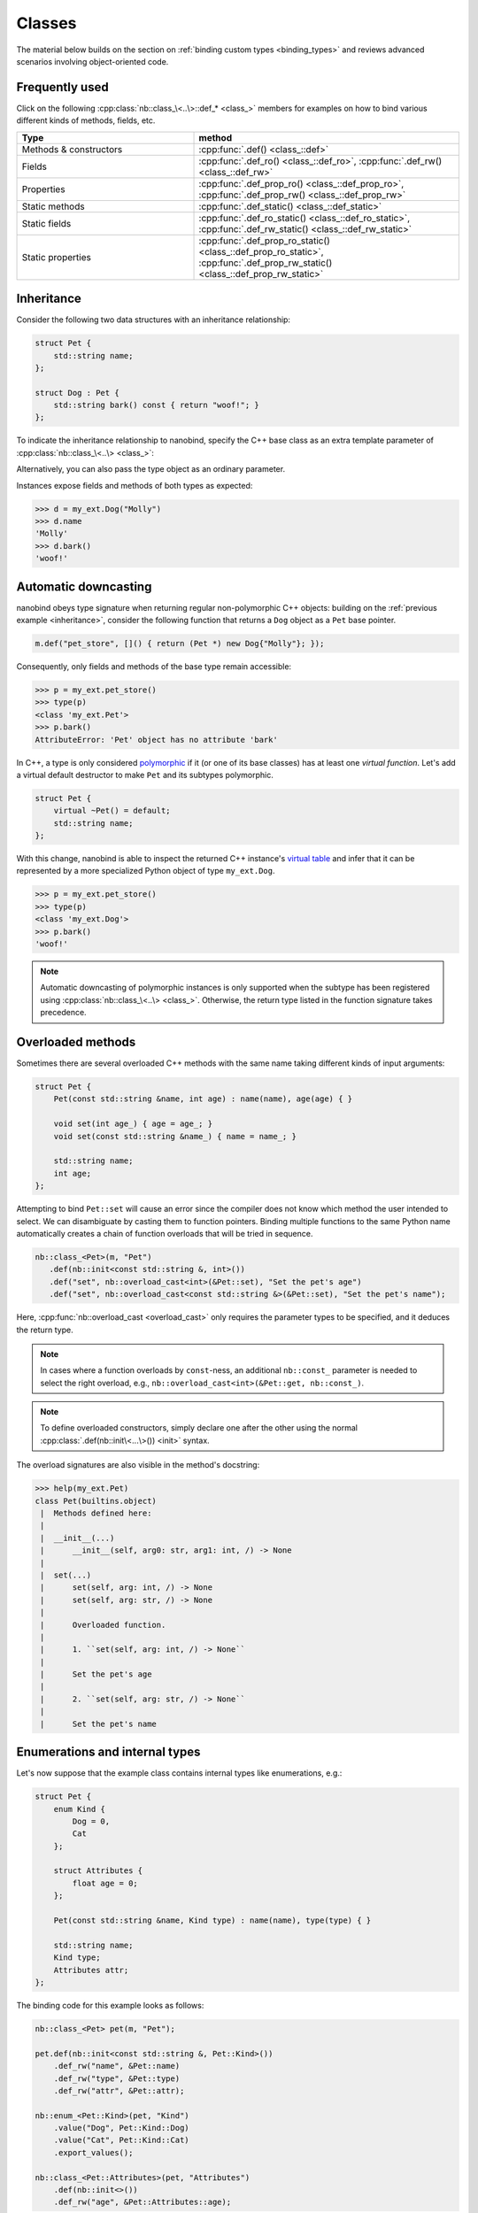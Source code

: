 .. _classes:

.. cpp:namespace:: nanobind

Classes
=======

The material below builds on the section on :ref:`binding custom types
<binding_types>` and reviews advanced scenarios involving object-oriented code.

Frequently used
---------------
Click on the following :cpp:class:`nb::class_\<..\>::def_* <class_>` members for
examples on how to bind various different kinds of methods, fields, etc.

.. list-table::
  :widths: 40 60
  :header-rows: 1

  * - Type
    - method
  * - Methods & constructors
    - :cpp:func:`.def() <class_::def>`
  * - Fields
    - :cpp:func:`.def_ro() <class_::def_ro>`,
      :cpp:func:`.def_rw() <class_::def_rw>`
  * - Properties
    - :cpp:func:`.def_prop_ro() <class_::def_prop_ro>`,
      :cpp:func:`.def_prop_rw() <class_::def_prop_rw>`
  * - Static methods
    - :cpp:func:`.def_static() <class_::def_static>`
  * - Static fields
    - :cpp:func:`.def_ro_static() <class_::def_ro_static>`,
      :cpp:func:`.def_rw_static() <class_::def_rw_static>`
  * - Static properties
    - :cpp:func:`.def_prop_ro_static() <class_::def_prop_ro_static>`,
      :cpp:func:`.def_prop_rw_static() <class_::def_prop_rw_static>`

.. _inheritance:

Inheritance
-----------

Consider the following two data structures with an inheritance relationship:

.. code-block:: cpp

    struct Pet {
        std::string name;
    };

    struct Dog : Pet {
        std::string bark() const { return "woof!"; }
    };

To indicate the inheritance relationship to nanobind, specify the C++ base
class as an extra template parameter of :cpp:class:`nb::class_\<..\> <class_>`:

.. code-block:: cpp
   :emphasize-lines: 8

   #include <nanobind/stl/string.h>

   NB_MODULE(my_ext, m) {
       nb::class_<Pet>(m, "Pet")
          .def(nb::init<const std::string &>())
          .def_rw("name", &Pet::name);

       nb::class_<Dog, Pet /* <- C++ parent type */>(m, "Dog")
           .def(nb::init<const std::string &>())
           .def("bark", &Dog::bark);
   }

Alternatively, you can also pass the type object as an ordinary parameter.

.. code-block:: cpp
   :emphasize-lines: 5

    auto pet = nb::class_<Pet>(m, "Pet")
       .def(nb::init<const std::string &>())
       .def_rw("name", &Pet::name);

    nb::class_<Dog>(m, "Dog", pet /* <- Parent type object */)
        .def(nb::init<const std::string &>())
        .def("bark", &Dog::bark);

Instances expose fields and methods of both types as expected:

.. code-block:: pycon

    >>> d = my_ext.Dog("Molly")
    >>> d.name
    'Molly'
    >>> d.bark()
    'woof!'

.. _automatic_downcasting:

Automatic downcasting
---------------------

nanobind obeys type signature when returning regular non-polymorphic C++ objects:
building on the :ref:`previous example <inheritance>`, consider the following
function that returns a ``Dog`` object as a ``Pet`` base pointer.

.. code-block:: cpp

   m.def("pet_store", []() { return (Pet *) new Dog{"Molly"}; });

Consequently, only fields and methods of the base type remain accessible:

.. code-block:: pycon

   >>> p = my_ext.pet_store()
   >>> type(p)
   <class 'my_ext.Pet'>
   >>> p.bark()
   AttributeError: 'Pet' object has no attribute 'bark'

In C++, a type is only considered `polymorphic
<https://en.wikipedia.org/wiki/Dynamic_dispatch>`_ if it (or one of its base
classes) has at least one *virtual function*. Let's add a virtual default
destructor to make ``Pet`` and its subtypes polymorphic.

.. code-block:: cpp

   struct Pet {
       virtual ~Pet() = default;
       std::string name;
   };

With this change, nanobind is able to inspect the returned C++ instance's
`virtual table <https://en.wikipedia.org/wiki/Virtual_method_table>`_ and infer
that it can be represented by a more specialized Python object of type
``my_ext.Dog``.

.. code-block:: pycon

   >>> p = my_ext.pet_store()
   >>> type(p)
   <class 'my_ext.Dog'>
   >>> p.bark()
   'woof!'

.. note::

   Automatic downcasting of polymorphic instances is only supported when the
   subtype has been registered using :cpp:class:`nb::class_\<..\> <class_>`.
   Otherwise, the return type listed in the function signature takes
   precedence.

Overloaded methods
------------------

Sometimes there are several overloaded C++ methods with the same name taking
different kinds of input arguments:

.. code-block:: cpp

    struct Pet {
        Pet(const std::string &name, int age) : name(name), age(age) { }

        void set(int age_) { age = age_; }
        void set(const std::string &name_) { name = name_; }

        std::string name;
        int age;
    };

Attempting to bind ``Pet::set`` will cause an error since the compiler does not
know which method the user intended to select. We can disambiguate by casting
them to function pointers. Binding multiple functions to the same Python name
automatically creates a chain of function overloads that will be tried in
sequence.

.. code-block:: cpp

    nb::class_<Pet>(m, "Pet")
       .def(nb::init<const std::string &, int>())
       .def("set", nb::overload_cast<int>(&Pet::set), "Set the pet's age")
       .def("set", nb::overload_cast<const std::string &>(&Pet::set), "Set the pet's name");

Here, :cpp:func:`nb::overload_cast <overload_cast>` only requires the parameter
types to be specified, and it deduces the return type.

.. note::

    In cases where a function overloads by ``const``-ness, an additional
    ``nb::const_`` parameter is needed to select the right overload, e.g.,
    ``nb::overload_cast<int>(&Pet::get, nb::const_)``.

.. note::

    To define overloaded constructors, simply declare one after the other using
    the normal :cpp:class:`.def(nb::init\<...\>()) <init>` syntax.

The overload signatures are also visible in the method's docstring:

.. code-block:: pycon

    >>> help(my_ext.Pet)
    class Pet(builtins.object)
     |  Methods defined here:
     |
     |  __init__(...)
     |      __init__(self, arg0: str, arg1: int, /) -> None
     |
     |  set(...)
     |      set(self, arg: int, /) -> None
     |      set(self, arg: str, /) -> None
     |
     |      Overloaded function.
     |
     |      1. ``set(self, arg: int, /) -> None``
     |
     |      Set the pet's age
     |
     |      2. ``set(self, arg: str, /) -> None``
     |
     |      Set the pet's name

Enumerations and internal types
-------------------------------

Let's now suppose that the example class contains internal types like enumerations, e.g.:

.. code-block:: cpp

    struct Pet {
        enum Kind {
            Dog = 0,
            Cat
        };

        struct Attributes {
            float age = 0;
        };

        Pet(const std::string &name, Kind type) : name(name), type(type) { }

        std::string name;
        Kind type;
        Attributes attr;
    };

The binding code for this example looks as follows:

.. code-block:: cpp

    nb::class_<Pet> pet(m, "Pet");

    pet.def(nb::init<const std::string &, Pet::Kind>())
        .def_rw("name", &Pet::name)
        .def_rw("type", &Pet::type)
        .def_rw("attr", &Pet::attr);

    nb::enum_<Pet::Kind>(pet, "Kind")
        .value("Dog", Pet::Kind::Dog)
        .value("Cat", Pet::Kind::Cat)
        .export_values();

    nb::class_<Pet::Attributes>(pet, "Attributes")
        .def(nb::init<>())
        .def_rw("age", &Pet::Attributes::age);


To ensure that the nested types ``Kind`` and ``Attributes`` are created within
the scope of ``Pet``, the ``pet`` type object is passed as the ``scope``
argument of the subsequent :cpp:class:`nb::enum_\<T\> <enum_>` and
:cpp:class:`nb::class_\<T\> <class_>` binding declarations. The
:cpp:func:`.export_values() <enum_::export_values>` function exports the
enumeration entries into the parent scope, which should be skipped for newer
C++11-style strongly typed enumerations.

.. code-block:: pycon

    >>> from my_ext import Pet
    >>> p = Pet("Lucy", Pet.Cat)
    >>> p.attr.age = 3
    >>> p.type
    my_ext.Kind.Cat
    >>> p.type.__name__
    'Cat'
    >>> int(p.type)
    1

.. note::

    When the annotation :cpp:class:`nb::is_arithmetic() <is_arithmetic>` is
    passed to :cpp:class:`nb::enum_\<T\> <enum_>`, the resulting Python type
    will support arithmetic and bit-level operations like comparisons, and, or,
    xor, negation, etc.

    .. code-block:: cpp

        nb::enum_<Pet::Kind>(pet, "Kind", nb::is_arithmetic())
           ...

    By default, these are omitted.

Dynamic attributes
------------------

Native Python classes can pick up new attributes dynamically:

.. code-block:: pycon

    >>> class Pet:
    ...     name = "Molly"
    ...
    >>> p = Pet()
    >>> p.name = "Charly"  # overwrite existing
    >>> p.age = 2  # dynamically add a new attribute

By default, classes exported from C++ do not support this and the only writable
attributes are the ones explicitly defined using :func:`class_::def_rw`
or :func:`class_::def_prop_rw`.

.. code-block:: cpp

    nb::class_<Pet>(m, "Pet")
        .def(nb::init<>())
        .def_rw("name", &Pet::name);

Trying to set any other attribute results in an error:

.. code-block:: pycon

    >>> p = my_ext.Pet()
    >>> p.name = "Charly"  # OK, attribute defined in C++
    >>> p.age = 2  # fail
    AttributeError: 'Pet' object has no attribute 'age'

To enable dynamic attributes for C++ classes, the :class:`nb::dynamic_attr` tag
must be added to the :class:`nb::class_` constructor:

.. code-block:: cpp

    nb::class_<Pet>(m, "Pet", nb::dynamic_attr())
        .def(nb::init<>())
        .def_rw("name", &Pet::name);

Now everything works as expected:

.. code-block:: pycon

    >>> p = my_ext.Pet()
    >>> p.name = "Charly"  # OK, overwrite value in C++
    >>> p.age = 2  # OK, dynamically add a new attribute

Note that there is a small runtime cost for a class with dynamic attributes.
Not only because of the addition of a ``__dict__``, but also because of more
expensive garbage collection tracking which must be activated to resolve
possible circular references. Native Python classes incur this same cost by
default, so this is not anything to worry about. By default, nanobind classes
are more efficient than native Python classes. Enabling dynamic attributes
just brings them on par.
